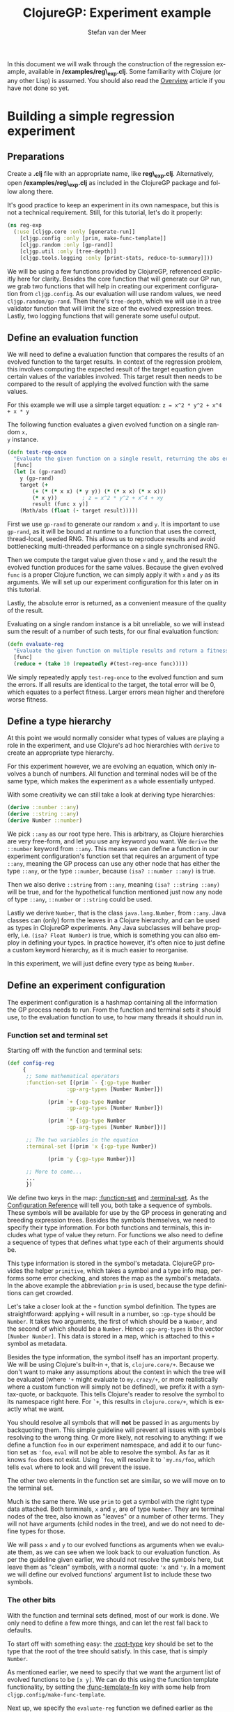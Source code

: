#+TITLE:     ClojureGP: Experiment example
#+AUTHOR:    Stefan van der Meer
#+EMAIL:     stefanvandermeerREMOVE@THISgmail.com
#+LANGUAGE:  en
#+OPTIONS:   H:3 num:t toc:3 \n:nil @:t ::t |:t ^:t -:t f:t *:t <:t
#+OPTIONS:   TeX:t LaTeX:nil skip:nil d:nil todo:t pri:nil tags:not-in-toc
#+INFOJS_OPT: view:nil toc:nil ltoc:t mouse:underline buttons:0 path:http://orgmode.org/org-info.js
#+EXPORT_SELECT_TAGS: export
#+EXPORT_EXCLUDE_TAGS: noexport
#+EXPORT_FILE_NAME: ../reg_example.html
#+LINK_UP:   
#+LINK_HOME: 
#+STYLE: <link rel="stylesheet" type="text/css" href="docstyle.css" />
#+STYLE: <style type="text/css">
#+STYLE: .outline-2 { border: 1px solid #EEE; margin-bottom: 0.2em; }
#+STYLE: .outline-3 { padding-left: 1em; }
#+STYLE: .outline-3 p { margin-top: 0.5em; padding-left: 0.25em; }
#+STYLE: h2 { margin-top: 0; padding: 0.1em; background: #CEF;
#+STYLE:    }
#+STYLE: h3 { font-size: 10pt; margin-bottom: 1pt; }
#+STYLE: </style>

In this document we will walk through the construction of the regression
example, available in */examples/reg\_exp.clj*. Some familiarity with Clojure
(or any other Lisp) is assumed. You should also read the [[./overview.html][Overview]] article if you
have not done so yet.

* Building a simple regression experiment
** Preparations
Create a *.clj* file with an appropriate name, like
*reg\_exp.clj*. Alternatively, open */examples/reg\_exp.clj* as included in the
ClojureGP package and follow along there.

It's good practice to keep an experiment in its own namespace, but this is not a
technical requirement. Still, for this tutorial, let's do it properly:
#+BEGIN_SRC clojure
(ns reg-exp
  (:use [cljgp.core :only [generate-run]]
	[cljgp.config :only [prim, make-func-template]]
	[cljgp.random :only [gp-rand]]
	[cljgp.util :only [tree-depth]]
	[cljgp.tools.logging :only [print-stats, reduce-to-summary]]))
#+END_SRC

We will be using a few functions provided by ClojureGP, referenced explicitly
here for clarity. Besides the core function that will generate our GP run, we
grab two functions that will help in creating our experiment configuration from
=cljgp.config=. As our evaluation will use random values, we need
=cljgp.random/gp-rand=. Then there's =tree-depth=, which we will use in a tree
validator function that will limit the size of the evolved expression
trees. Lastly, two logging functions that will generate some useful output.

** Define an evaluation function
We will need to define a evaluation function that compares the results of an
evolved function to the target results. In context of the regression problem,
this involves computing the expected result of the target equation given certain
values of the variables involved. This target result then needs to be compared
to the result of applying the evolved function with the same values.

For this example we will use a simple target equation:
~z = x^2 * y^2 + x^4 + x * y~

The following function evaluates a given evolved function on a single random =x,
y= instance.
#+BEGIN_SRC clojure
(defn test-reg-once
  "Evaluate the given function on a single result, returning the abs error."
  [func]
  (let [x (gp-rand)
	y (gp-rand)
	target (+ 
		(+ (* (* x x) (* y y)) (* (* x x) (* x x)))
		(* x y))		; z = x^2 * y^2 + x^4 + xy
    	result (func x y)]
    (Math/abs (float (- target result)))))
#+END_SRC
First we use =gp-rand= to generate our random =x= and =y=. It is important to
use =gp-rand=, as it will be bound at runtime to a function that uses the
correct, thread-local, seeded RNG. This allows us to reproduce results and avoid
bottlenecking multi-threaded performance on a single synchronised RNG.

Then we compute the target value given those =x= and =y=, and the result the
evolved function produces for the same values. Because the given evolved =func=
is a proper Clojure function, we can simply apply it with =x= and =y= as its
arguments. We will set up our experiment configuration for this later on in this
tutorial.

Lastly, the absolute error is returned, as a convenient measure of the quality
of the result.

Evaluating on a single random instance is a bit unreliable, so we will
instead sum the result of a number of such tests, for our final evaluation function:
#+BEGIN_SRC clojure
(defn evaluate-reg
  "Evaluate the given function on multiple results and return a fitness."
  [func]
  (reduce + (take 10 (repeatedly #(test-reg-once func)))))
#+END_SRC

We simply repeatedly apply =test-reg-once= to the evolved function and sum the
errors. If all results are identical to the target, the total error will be 0,
which equates to a perfect fitness. Larger errors mean higher and therefore
worse fitness.

** Define a type hierarchy
At this point we would normally consider what types of values are playing a role
in the experiment, and use Clojure's ad hoc hierarchies with =derive= to create
an appropriate type hierarchy.

For this experiment however, we are evolving an equation, which only involves a
bunch of numbers. All function and terminal nodes will be of the same type,
which makes the experiment as a whole essentially untyped.

With some creativity we can still take a look at deriving type hierarchies:
#+BEGIN_SRC clojure
(derive ::number ::any)
(derive ::string ::any)
(derive Number ::number)
#+END_SRC

We pick =::any= as our root type here. This is arbitrary, as Clojure hierarchies
are very free-form, and let you use any keyword you want. We =derive= the
=::number= keyword from =::any=. This means we can define a function in our
experiment configuration's function set that requires an argument of type
=::any=, meaning the GP process can use any other node that has either the type
=::any=, or the type =::number=, because =(isa? ::number ::any)= is true.

Then we also derive =::string= from =::any=, meaning =(isa? ::string ::any)=
will be true, and for the hypothetical function mentioned just now any node of
type =::any=, =::number= or =::string= could be used.

Lastly we derive =Number=, that is the class =java.lang.Number=, from
=::any=. Java classes can (only) form the leaves in a Clojure hierarchy, and can
be used as types in ClojureGP experiments. Any Java subclasses will behave
properly, i.e. =(isa? Float Number)= is true, which is something you can also
employ in defining your types. In practice however, it's often nice to just
define a custom keyword hierarchy, as it is much easier to reorganise.

In this experiment, we will just define every type as being =Number=.

** Define an experiment configuration
The experiment configuration is a hashmap containing all the information the GP
process needs to run. From the function and terminal sets it should use, to the
evaluation function to use, to how many threads it should run in.

*** Function set and terminal set
Starting off with the function and terminal sets:
#+BEGIN_SRC clojure
(def config-reg
     {
      ;; Some mathematical operators
      :function-set [(prim `- {:gp-type Number 
			       :gp-arg-types [Number Number]})

		     (prim `+ {:gp-type Number 
			       :gp-arg-types [Number Number]})

		     (prim `* {:gp-type Number 
			       :gp-arg-types [Number Number]})]

      ;; The two variables in the equation
      :terminal-set [(prim 'x {:gp-type Number})

		     (prim 'y {:gp-type Number})]

      ;; More to come...
      ... 
      })
#+END_SRC

We define two keys in the map: [[./config_reference.html#:function-set][:function-set]] and [[./config_reference.html#:terminal-set][:terminal-set]]. As the
[[./config_reference.html][Configuration Reference]] will tell you, both take a sequence of symbols. These
symbols will be available for use by the GP process in generating and breeding
expression trees. Besides the symbols themselves, we need to specify their type
information. For both functions and terminals, this includes what type of value
they return. For functions we also need to define a sequence of types that
defines what type each of their arguments should be.

This type information is stored in the symbol's metadata. ClojureGP provides the
helper =primitive=, which takes a symbol and a type info map, performs some
error checking, and stores the map as the symbol's metadata. In the above
example the abbreviation =prim= is used, because the type definitions can get
crowded.

Let's take a closer look at the =+= function symbol definition. The types are
straightforward: applying =+= will result in a number, so =:gp-type= should be
=Number=. It takes two arguments, the first of which should be a =Number=, and
the second of which should be a =Number=. Hence =:gp-arg-types= is the vector
=[Number Number]=. This data is stored in a map, which is attached to this =+=
symbol as metadata.

Besides the type information, the symbol itself has an important property. We
will be using Clojure's built-in =+=, that is, =clojure.core/+=. Because we
don't want to make any assumptions about the context in which the tree will be
evaluated (where ='+= might evaluate to =my.crazy/+=, or more realistically
where a custom function will simply not be defined), we prefix it with a
syntax-quote, or backquote. This tells Clojure's reader to resolve the symbol to
its namespace right here. For =`+=, this results in =clojure.core/+=, which is
exactly what we want.

You should resolve all symbols that will *not* be passed in as arguments by
backquoting them. This simple guideline will prevent all issues with symbols
resolving to the wrong thing. Or more likely, not resolving to anything: if we
define a function =foo= in our experiment namespace, and add it to our function
set as ='foo=, =eval= will not be able to resolve the symbol. As far as it knows
=foo= does not exist. Using =`foo=, will resolve it to =`my.ns/foo=, which tells
=eval= where to look and will prevent the issue.

The other two elements in the function set are similar, so we will move on to
the terminal set.

Much is the same there. We use =prim= to get a symbol with the right type data
attached. Both terminals, =x= and =y=, are of type =Number=. They are terminal
nodes of the tree, also known as "leaves" or a number of other terms. They will
not have arguments (child nodes in the tree), and we do not need to define types
for those.

We will pass =x= and =y= to our evolved functions as arguments when we evaluate
them, as we can see when we look back to our evaluation function. As per the
guideline given earlier, we should not resolve the symbols here, but leave them
as "clean" symbols, with a normal quote: ='x= and ='y=. In a moment we will
define our evolved functions' argument list to include these two symbols.

*** The other bits
With the function and terminal sets defined, most of our work is done. We only
need to define a few more things, and can let the rest fall back to defaults.

To start off with something easy: the [[./config_reference.html#:root-type][:root-type]] key should be set to the type
that the root of the tree should satisfy. In this case, that is simply =Number=.

As mentioned earlier, we need to specify that we want the argument list of
evolved functions to be =[x y]=. We can do this using the function template
functionality, by setting the [[./config_reference.html#:func-template-fn][:func-template-fn]] key with some help from
=cljgp.config/make-func-template=.

Next up, we specify the =evaluate-reg= function we defined earlier as the value
of [[./config_reference.html#:evaluation-fn][:evaluation-fn]], so that it will be used to generate fitness values for all
individuals during the evaluation phase.

#+BEGIN_SRC clojure
(def config-reg
     {
      ... ; snip

      ;; Evolved functions must return a number
      :root-type Number

      ;; Basic template for a fn with our arguments
      :func-template-fn (make-func-template '[x y])

      :evaluation-fn evaluate-reg

      ... ; snip
      })
#+END_SRC

Fairly straightforward. Take a look at the documentation for these keys linked
above if you're interested in the details.

The last few bits we will discuss here concern tree validation, the size of the
population, the number of threads and the RNG seeds.

First up is [[./config_reference.html#:validate-tree-fn][:validate-tree-fn]]. The function specified for that key will be used
to check every tree that is generated. If it returns false, the tree is scrapped
and a new one will be generated. This can be useful to prevent excessively large
trees, and that is what we will use it for here. We simply define an anonymous
function on the spot: =#(< (tree-depth %) 10)=. In other words: the depth of
the given tree must be smaller than 10 levels. The =tree-depth= function comes
from =cljgp.util=, which also has a =tree-size= function for example.

Next is the [[./config_reference.html#:population-size][:population-size]]. This value determines the number of individuals in
the population, as you would expect.

The value for [[./config_reference.html#:threads][:threads]] determines the number of threads used by ClojureGP to
split up the work over multiple cores. Check the linked documentation for more
detail.

Lastly, [[./config_reference.html#:rand-seeds][:rand-seeds]] should be a seq containing the seeds that will be used to
initialise the thread-local RNGs. Hence, there should be at least as many seeds
as there are threads. In =cljgp.config= a function is provided that creates a
lazy seq of seeds generated from the time, but here we will simply set two
arbitrary integers.

#+BEGIN_SRC clojure
(def config-reg
     {
      ... ; snip

      ;; Keep tree size sane
      :validate-tree-fn #(< (tree-depth %) 10)

      :population-size 128

      :threads 2

      :rand-seeds [9234 5327]
      })
#+END_SRC


*** Final configuration
This hard work results in the following configuration:

#+BEGIN_SRC clojure
(def config-reg
     {
      ;; Some mathematical operators
      :function-set [(prim `- {:gp-type Number 
			       :gp-arg-types [Number Number]})

		     (prim `+ {:gp-type Number 
			       :gp-arg-types [Number Number]})

		     (prim `* {:gp-type Number 
			       :gp-arg-types [Number Number]})]

      ;; The two variables in the equation
      :terminal-set [(prim 'x {:gp-type Number})

		     (prim 'y {:gp-type Number})]

      ;; Evolved functions must return a number
      :root-type Number

      ;; Basic template for a fn with our arguments
      :func-template-fn (make-func-template '[x y])

      :evaluation-fn evaluate-reg

      ;; Keep tree size sane
      :validate-tree-fn #(< (tree-depth %) 10)

      :population-size 128

      :threads 2

      :rand-seeds [9234 5327]
      })
#+END_SRC

Many settings were left on their defaults, such as the functions that will be
used to breed new individuals. When you generate a run from this configuration
using =generate-run=, it will tell you about the keys that fell back to
defaults, as we will see in a moment.

** Run the experiment
To finish off this tutorial we will define a =run= function so we can
conveniently run the experiment from the REPL when we want to, and we'll take a
look at the output it generates.

*** Run function
If you have read the [[./overview.html][Overview]], you may recall that performing a GP run in ClojureGP entails
constructing a lazy seq of successive generations using =generate-run=, and then
consuming it until the last generation is reached, which is the one for which
the end condition has been reached[fn:end].

For this tutorial we are not really interested in advanced usage, so we will use
some of the functions provided by ClojureGP to handle this for us and give some
interesting information on the way:

#+BEGIN_SRC clojure
(defn run
  "Run experiment and print summary when done."
  []
  (reduce-to-summary
   (map print-stats
	(generate-run config-reg))))
#+END_SRC

Here =reduce-to-summary= consumes the sequence, tracking some statistics about
the run as a whole, and printing the best individual at the end along with the
stats. We also map =print-stats= over the sequence of generations, so that we
get fitness statistics of each generation immediately after it has been
generated. We leave out stuff like logging to a file for this example.

At this point we are done defining things, and we can try running the
experiment.

*** Performing a run
Personally, I find it convenient to simply run experiments in a REPL. It is
usually possible to use =clojure.core/load= to quickly and easily reload the
experiment after fixing some mistakes (or you could do it directly in the REPL,
just don't forget to apply the changes in the file as well if they work out). As
an example of performing a run, we will look at running the *reg-exp* example
experiment, which is virtually identical to the experiment we defined in this
tutorial.

From inside the *examples* directory, we run:
#+BEGIN_EXAMPLE
java -cp .;../src/;../lib/* clojure.main -i reg_exp.clj --repl
#+END_EXAMPLE

The ClojureGP source should be in *../src/* (relative to the examples
directory), and the required .jar packages (*clojure.jar* and
*clojure-contrib.jar* in this case) should be in *../lib/*.

Assuming this is true and we do not need to fight the JVM over classpaths, we
should get a REPL prompt with the *reg\_exp.clj* file already loaded. We can
then simply run the experiment as follows:

#+BEGIN_EXAMPLE
user=> (reg-exp/run)
Run configuration preprocessing report:
  NOTE: The following keys were missing, using default values:
     (:rand-fn-maker :pop-generation-fn :end-condition-fn :breeding-retries :selection-fn :breeders)

Gen 000: Best: 1.39 -- Worst: 58.17 -- Avg: 8.69
Gen 001: Best: 0.92 -- Worst: 15.10 -- Avg: 3.52
Gen 002: Best: 0.86 -- Worst: 14.50 -- Avg: 3.13
Gen 003: Best: 0.96 -- Worst: 6.99 -- Avg: 2.80
Gen 004: Best: 0.65 -- Worst: 5.92 -- Avg: 2.57
Gen 005: Best: 0.77 -- Worst: 13.61 -- Avg: 2.89
Gen 006: Best: 0.78 -- Worst: 10.03 -- Avg: 2.92
Gen 007: Best: 0.57 -- Worst: 9.57 -- Avg: 2.64
Gen 008: Best: 0.49 -- Worst: 8.34 -- Avg: 2.68
Gen 009: Best: 0.27 -- Worst: 16.35 -- Avg: 2.55
Gen 010: Best: 0.45 -- Worst: 8.90 -- Avg: 2.43
Gen 011: Best: 0.19 -- Worst: 16.71 -- Avg: 2.55
Gen 012: Best: 0.22 -- Worst: 15.57 -- Avg: 2.38
Gen 013: Best: 0.27 -- Worst: 8.46 -- Avg: 2.19
Gen 014: Best: 0.28 -- Worst: 7.33 -- Avg: 1.69
Gen 015: Best: 0.18 -- Worst: 13.83 -- Avg: 1.99
Gen 016: Best: 0.00 -- Worst: 9.96 -- Avg: 1.59

#################
  Run complete   
#################
Best individual of entire run:
Data of individual:
  Generation: 16
  Fitness: 3.1918912E-16
  Function:
(fn [x y] (* x (+ (+ (* x (* x x)) (* y (* y x))) y)))

Run statistics:
  Total time:      1954.50 msecs
  Inds. evaluated: 2176
#################

nil
user=> 
#+END_EXAMPLE

With our basic reporting setup, we only get some fitness data for each
generation. At the end of the run, the summary tells us a few things about the
best individual, and reports the time it took.

** In conclusion
In this tutorial we have taken all the basic steps that one needs to take in
order to run a ClojureGP experiment, discussing a lot of different points of
interest along the way.

A next step in learning about ClojureGP would be to look at the other included
examples, looking up any configuration keys that are unfamiliar in the
[[./config_reference.html][Reference]]. Of course, the rest of the documentation should also be of interest,
if you have not seen it yet. Lastly, you may be tempted to take a look at the
ClojureGP source to gain a deeper understanding. All functions are documented in
a (hopefully) useful manner.



[fn:end] We left the [[./config_reference.html#][:end-condition-fn]] at the default, which at the time of
writing is max. 100 generations or an individual with a fitness extremely close
to 0.
